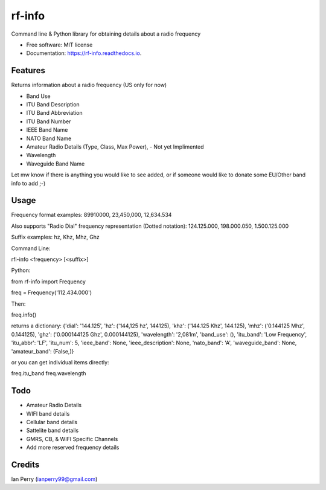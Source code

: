 =======
rf-info
=======

.. image:: https://img.shields.io/github/v/release/cosmicc/rf_info.svg?include_prereleases 
        :target: https://github.com/cosmicc/rf_info
        
.. image:: https://img.shields.io/pypi/v/rf_info.svg
        :target: https://pypi.python.org/pypi/rf_info

.. image:: https://pyup.io/repos/github/cosmicc/rf_info/python-3-shield.svg
        :target: https://pyup.io/repos/github/cosmicc/rf_info/
        :alt: Python 3
        
.. image:: https://img.shields.io/github/license/cosmicc/rf_info.svg
        :target: https://github.com/cosmicc/rf_info

.. image:: https://img.shields.io/travis/cosmicc/rf_info.svg
        :target: https://travis-ci.org/cosmicc/rf_info

.. image:: https://readthedocs.org/projects/rf-info/badge/?version=latest
        :target: https://radio-frequency.readthedocs.io/en/latest/?badge=latest
        :alt: Documentation Status

.. image:: https://pyup.io/repos/github/cosmicc/rf_info/shield.svg
     :target: https://pyup.io/repos/github/cosmicc/rf_info/
     :alt: Updates



Command line & Python library for obtaining details about a radio frequency


* Free software: MIT license
* Documentation: https://rf-info.readthedocs.io.


Features
--------

Returns information about a radio frequency (US only for now)

- Band Use 
- ITU Band Description 
- ITU Band Abbreviation
- ITU Band Number
- IEEE Band Name
- NATO Band Name
- Amateur Radio Details (Type, Class, Max Power), - Not yet Implimented
- Wavelength  
- Waveguide Band Name

Let mw know if there is anything you would like to see added,
or if someone would like to donate some EU/Other band info to add ;-)

Usage
-------
Frequency format examples:
89910000, 23,450,000, 12,634.534

Also supports "Radio Dial" frequency representation (Dotted notation):
124.125.000, 198.000.050, 1.500.125.000

Suffix examples:
hz, Khz, Mhz, Ghz


Command Line:

rfi-info <frequency> [<suffix>]


Python:

from rf-info import Frequency

freq = Frequency('112.434.000')

Then: 

freq.info()

returns a dictionary:
{'dial': '144.125', 'hz': ('144,125 hz', 144125), 'khz': ('144.125 Khz', 144.125), 'mhz': ('0.144125 Mhz', 0.144125), 'ghz': ('0.000144125 Ghz', 0.000144125), 'wavelength': '2,081m', 'band_use': (), 'itu_band': 'Low Frequency', 'itu_abbr': 'LF', 'itu_num': 5, 'ieee_band': None, 'ieee_description': None, 'nato_band': 'A', 'waveguide_band': None, 'amateur_band': (False,)}

or you can get individual items directly:

freq.itu_band
freq.wavelength



Todo
-------

- Amateur Radio Details
- WIFI band details
- Cellular band details
- Sattelite band details
- GMRS, CB, & WIFI Specific Channels
- Add more reserved frequency details

Credits
-------

Ian Perry (ianperry99@gmail.com)
